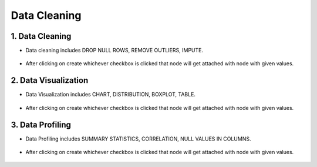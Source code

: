 Data Cleaning
=============

1. Data Cleaning
--------

* Data cleaning includes DROP NULL ROWS, REMOVE OUTLIERS, IMPUTE.

   
.. figure:: ../../_assets/user-guide/wf-wizard/data-cleaning1.PNG 
   :alt: Workflow-Wizard
   :width: 80%
   
* After clicking on create whichever checkbox is clicked that node will get attached with node with given values.

.. figure:: ../../_assets/user-guide/wf-wizard/data-cleaning2.PNG 
   :alt: Workflow-Wizard
   :width: 80%
   
   
2. Data Visualization
--------

* Data Visualization includes CHART, DISTRIBUTION, BOXPLOT, TABLE.

   
.. figure:: ../../_assets/user-guide/wf-wizard/data-visualization1.PNG 
   :alt: Workflow-Wizard
   :width: 80%
   
* After clicking on create whichever checkbox is clicked that node will get attached with node with given values.

.. figure:: ../../_assets/user-guide/wf-wizard/data-visualization2.PNG 
   :alt: Workflow-Wizard
   :width: 80%
   
3. Data Profiling
--------

* Data Profiling includes SUMMARY STATISTICS, CORRELATION, NULL VALUES IN COLUMNS.

   
.. figure:: ../../_assets/user-guide/wf-wizard/data-profiling1.PNG 
   :alt: Workflow-Wizard
   :width: 80%
   
* After clicking on create whichever checkbox is clicked that node will get attached with node with given values.

.. figure:: ../../_assets/user-guide/wf-wizard/data-profiling2.PNG 
   :alt: Workflow-Wizard
   :width: 80%


